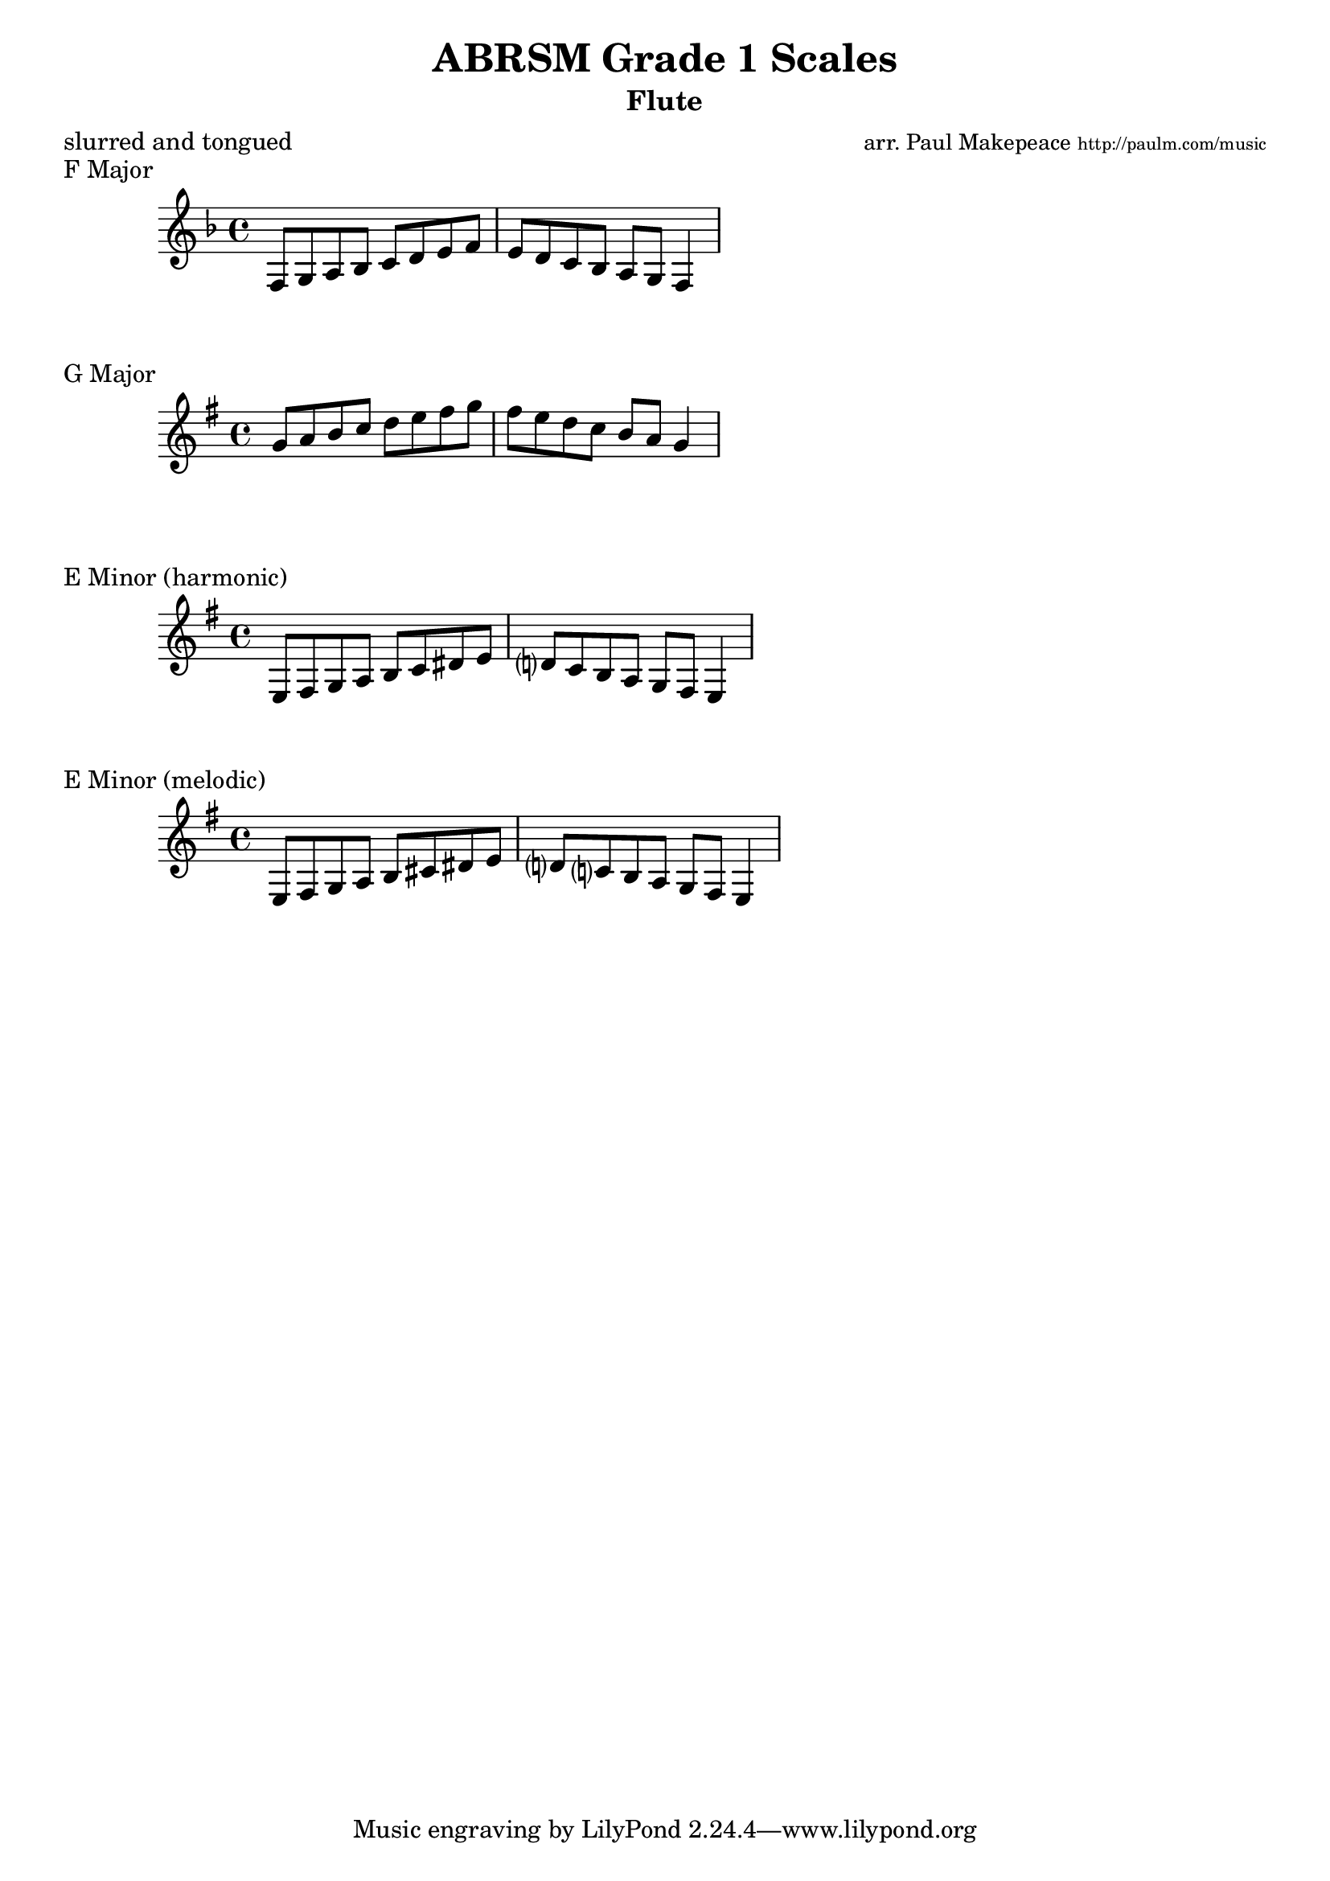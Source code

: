 \version "2.5.25"  % necessary for upgrading to future LilyPond versions.
\header{
  title = "ABRSM Grade 1 Scales"
  arranger = \markup { \small "arr. Paul Makepeace" \teeny "http://paulm.com/music" }
  instrument = "Flute"
  meter = "slurred and tongued"
}

%{ 
SCALES AND ARPEGGIOS * : from memory, to be played both slurred and tongued in the following keys:
F, G majors; E minor (one octave)
Scales: in the above keys (minor in melodic or harmonic form at candidate's choice)
%}


\score {
  \header {
    piece = "F Major"
  }
  \relative{
    \key f \major
    f8 g8 a8 bes8 c8 d8 e8 f8
    e8 d8 c8 bes8 a8 g8 f4
  }
}

\score {
  \header {
    piece = "G Major"
  }
  \relative{
    \key g \major
    g'8 a8 b8 c8 d8 e8 fis8 g8
    fis8 e8 d8 c8 b8 a8 g4
  }
}

\score {
  \header {
    piece = "E Minor (harmonic)"
  }
  \relative{
    \key e \minor
    % w    h    w  w  h    wh     h
    e8 fis8 g8   a8 b8 c8     dis8 e8
    % w   w  h  w  w  h    w
       d?8 c8 b8 a8 g8 fis8 e4
  }
}

\score {
  \header {
    piece = "E Minor (melodic)"
  }
  \relative{
    \key e \minor
    % w    h  w  w  w    w    h
    e8 fis8 g8 a8 b8 cis8 dis8 e8
    % w   w   h  w  w  h    w
       d?8 c?8 b8 a8 g8 fis8 e4
  }
}
